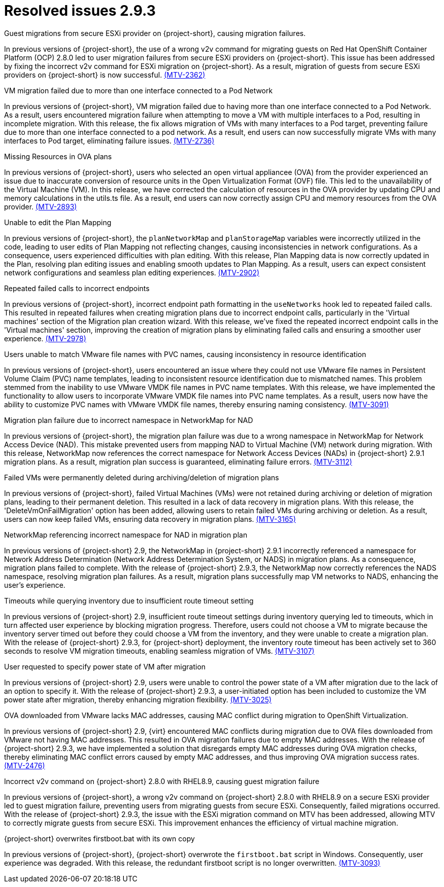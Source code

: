 // Module included in the following assemblies:
//
// * documentation/doc-Release_notes/master.adoc

:_content-type: CONCEPT
[id="resolved-issues-2-9-3_{context}"]
= Resolved issues 2.9.3

.Guest migrations from secure ESXi provider on {project-short}, causing migration failures.

In previous versions of {project-short}, the use of a wrong v2v command for migrating guests on Red Hat OpenShift Container Platform (OCP) 2.8.0 led to user migration failures from secure ESXi providers on {project-short}. This issue has been addressed by fixing the incorrect v2v command for ESXi migration on {project-short}. As a result, migration of guests from secure ESXi providers on {project-short} is now successful. link:https://issues.redhat.com/browse/MTV-2362[(MTV-2362)]

.VM migration failed due to more than one interface connected to a Pod Network

In previous versions of {project-short}, VM migration failed due to having more than one interface connected to a Pod Network. As a result, users encountered migration failure when attempting to move a VM with multiple interfaces to a Pod, resulting in incomplete migration. With this release, the fix allows migration of VMs with many interfaces to a Pod target, preventing failure due to more than one interface connected to a pod network. As a result, end users can now successfully migrate VMs with many interfaces to Pod target, eliminating failure issues. link:https://issues.redhat.com/browse/MTV-2736[(MTV-2736)]

.Missing Resources in OVA plans

In previous versions of {project-short}, users who selected an open virtual appliancee (OVA) from the provider experienced an issue due to inaccurate conversion of resource units in the Open Virtualization Format (OVF) file. This led to the unavailability of the Virtual Machine (VM). In this release, we have corrected the calculation of resources in the OVA provider by updating CPU and memory calculations in the utils.ts file. As a result, end users can now correctly assign CPU and memory resources from the OVA provider. link:https://issues.redhat.com/browse/MTV-2893[(MTV-2893)]

.Unable to edit the Plan Mapping

In previous versions of {project-short}, the `planNetworkMap` and `planStorageMap` variables were incorrectly utilized in the code, leading to user edits of Plan Mapping not reflecting changes, causing inconsistencies in network configurations. As a consequence, users experienced difficulties with plan editing. With this release, Plan Mapping data is now correctly updated in the Plan, resolving plan editing issues and enabling smooth updates to Plan Mapping. As a result, users can expect consistent network configurations and seamless plan editing experiences. link:https://issues.redhat.com/browse/MTV-2902[(MTV-2902)]

.Repeated failed calls to incorrect endpoints

In previous versions of {project-short}, incorrect endpoint path formatting in the `useNetworks` hook led to repeated failed calls. This resulted in repeated failures when creating migration plans due to incorrect endpoint calls, particularly in the 'Virtual machines' section of the Migration plan creation wizard. With this release, we've fixed the repeated incorrect endpoint calls in the 'Virtual machines' section, improving the creation of migration plans by eliminating failed calls and ensuring a smoother user experience. link:https://issues.redhat.com/browse/MTV-2978[(MTV-2978)]

.Users unable to match VMware file names with PVC names, causing inconsistency in resource identification

In previous versions of {project-short}, users encountered an issue where they could not use VMware file names in Persistent Volume Claim (PVC) name templates, leading to inconsistent resource identification due to mismatched names. This problem stemmed from the inability to use VMware VMDK file names in PVC name templates. With this release, we have implemented the functionality to allow users to incorporate VMware VMDK file names into PVC name templates. As a result, users now have the ability to customize PVC names with VMware VMDK file names, thereby ensuring naming consistency. link:https://issues.redhat.com/browse/MTV-3091[(MTV-3091)]

.Migration plan failure due to incorrect namespace in NetworkMap for NAD

In previous versions of {project-short}, the migration plan failure was due to a wrong namespace in NetworkMap for Network Access Device (NAD). This mistake prevented users from mapping NAD to Virtual Machine (VM) network during migration. With this release, NetworkMap now references the correct namespace for Network Access Devices (NADs) in {project-short} 2.9.1 migration plans. As a result, migration plan success is guaranteed, eliminating failure errors. link:https://issues.redhat.com/browse/MTV-3112[(MTV-3112)]

.Failed VMs were permanently deleted during archiving/deletion of migration plans

In previous versions of {project-short}, failed Virtual Machines (VMs) were not retained during archiving or deletion of migration plans, leading to their permanent deletion. This resulted in a lack of data recovery in migration plans. With this release, the 'DeleteVmOnFailMigration' option has been added, allowing users to retain failed VMs during archiving or deletion. As a result, users can now keep failed VMs, ensuring data recovery in migration plans. link:https://issues.redhat.com/browse/MTV-3165[(MTV-3165)]

.NetworkMap referencing incorrect namespace for NAD in migration plan

In previous versions of {project-short} 2.9, the NetworkMap in {project-short} 2.9.1 incorrectly referenced a namespace for Network Address Determination (Network Address Determination System, or NADS) in migration plans. As a consequence, migration plans failed to complete. With the release of {project-short} 2.9.3, the NetworkMap now correctly references the NADS namespace, resolving migration plan failures. As a result, migration plans successfully map VM networks to NADS, enhancing the user's experience.
// red hat employee only so not adding link

.Timeouts while querying inventory due to insufficient route timeout setting

In previous versions of {project-short} 2.9, insufficient route timeout settings during inventory querying led to timeouts, which in turn affected user experience by blocking migration progress. Therefore, users could not choose a VM to migrate because the inventory server timed out before they could choose a VM from the inventory, and they were unable to create a migration plan. With the release of {project-short} 2.9.3, for {project-short} deployment, the inventory route timeout has been actively set to 360 seconds to resolve VM migration timeouts, enabling seamless migration of VMs. link:https://issues.redhat.com/browse/MTV-3107[(MTV-3107)]

.User requested to specify power state of VM after migration

In previous versions of {project-short} 2.9, users were unable to control the power state of a VM after migration due to the lack of an option to specify it. With the release of {project-short} 2.9.3, a user-initiated option has been included to customize the VM power state after migration, thereby enhancing migration flexibility. link:https://issues.redhat.com/browse/MTV-3025[(MTV-3025)]

.OVA downloaded from VMware lacks MAC addresses, causing MAC conflict during migration to OpenShift Virtualization.

In previous versions of {project-short} 2.9, {virt} encountered MAC conflicts during migration due to OVA files downloaded from VMware not having MAC addresses. This resulted in OVA migration failures due to empty MAC addresses. With the release of {project-short} 2.9.3, we have implemented a solution that disregards empty MAC addresses during OVA migration checks, thereby eliminating MAC conflict errors caused by empty MAC addresses, and thus improving OVA migration success rates. link:https://issues.redhat.com/browse/MTV-2476[(MTV-2476)]

.Incorrect v2v command on {project-short} 2.8.0 with RHEL8.9, causing guest migration failure

In previous versions of {project-short}, a wrong v2v command on {project-short} 2.8.0 with RHEL8.9 on a secure ESXi provider led to guest migration failure, preventing users from migrating guests from secure ESXi. Consequently, failed migrations occurred. With the release of {project-short} 2.9.3, the issue with the ESXi migration command on MTV has been addressed, allowing MTV to correctly migrate guests from secure ESXi. This improvement enhances the efficiency of virtual machine migration.

.{project-short} overwrites firstboot.bat with its own copy

In previous versions of {project-short}, {project-short} overwrote the `firstboot.bat` script in Windows. Consequently, user experience was degraded. With this release, the redundant firstboot script is no longer overwritten. link:https://issues.redhat.com/browse/MTV-3093[(MTV-3093)]
